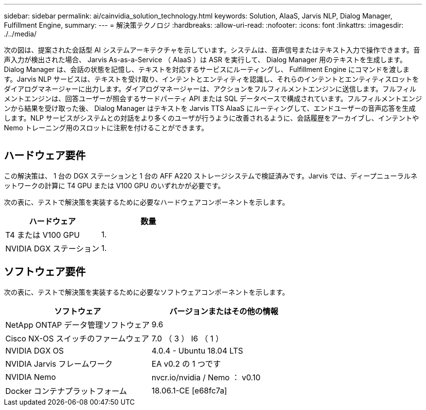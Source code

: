 ---
sidebar: sidebar 
permalink: ai/cainvidia_solution_technology.html 
keywords: Solution, AIaaS, Jarvis NLP, Dialog Manager, Fulfillment Engine, 
summary:  
---
= 解決策テクノロジ
:hardbreaks:
:allow-uri-read: 
:nofooter: 
:icons: font
:linkattrs: 
:imagesdir: ./../media/


[role="lead"]
次の図は、提案された会話型 AI システムアーキテクチャを示しています。システムは、音声信号またはテキスト入力で操作できます。音声入力が検出された場合、 Jarvis As-as-a-Service （ AIaaS ）は ASR を実行して、 Dialog Manager 用のテキストを生成します。Dialog Manager は、会話の状態を記憶し、テキストを対応するサービスにルーティングし、 Fulfillment Engine にコマンドを渡します。Jarvis NLP サービスは、テキストを受け取り、インテントとエンティティを認識し、それらのインテントとエンティティスロットをダイアログマネージャーに出力します。ダイアログマネージャーは、アクションをフルフィルメントエンジンに送信します。フルフィルメントエンジンは、回答ユーザーが照会するサードパーティ API または SQL データベースで構成されています。フルフィルメントエンジンから結果を受け取った後、 Dialog Manager はテキストを Jarvis TTS AIaaS にルーティングして、エンドユーザーの音声応答を生成します。NLP サービスがシステムとの対話をより多くのユーザが行うように改善されるように、会話履歴をアーカイブし、インテントや Nemo トレーニング用のスロットに注釈を付けることができます。

image:cainvidia_image3.png[""]



== ハードウェア要件

この解決策は、 1 台の DGX ステーションと 1 台の AFF A220 ストレージシステムで検証済みです。Jarvis では、ディープニューラルネットワークの計算に T4 GPU または V100 GPU のいずれかが必要です。

次の表に、テストで解決策を実装するために必要なハードウェアコンポーネントを示します。

|===
| ハードウェア | 数量 


| T4 または V100 GPU | 1. 


| NVIDIA DGX ステーション | 1. 
|===


== ソフトウェア要件

次の表に、テストで解決策を実装するために必要なソフトウェアコンポーネントを示します。

|===
| ソフトウェア | バージョンまたはその他の情報 


| NetApp ONTAP データ管理ソフトウェア | 9.6 


| Cisco NX-OS スイッチのファームウェア | 7.0 （ 3 ） I6 （ 1 ） 


| NVIDIA DGX OS | 4.0.4 - Ubuntu 18.04 LTS 


| NVIDIA Jarvis フレームワーク | EA v0.2 の 1 つです 


| NVIDIA Nemo | nvcr.io/nvidia / Nemo ： v0.10 


| Docker コンテナプラットフォーム | 18.06.1-CE [e68fc7a] 
|===